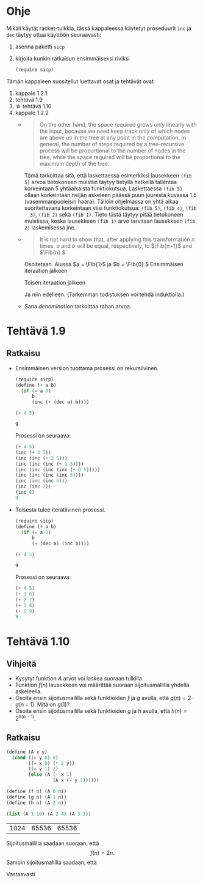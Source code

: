 * Ohje
  Mikäli käytät racket-tulkkia, tässä kappaleessa käytetyt proseduurit
  ~inc~ ja ~dec~ täytyy ottaa käyttöön seuraavasti:
  1. asenna paketti ~sicp~
  2. kirjoita kunkin ratkaisun ensimmäiseksi riviksi
     #+BEGIN_SRC scheme
     (require sicp)
     #+END_SRC

  Tämän kappaleen suositellut luettavat osat ja tehtävät ovat
  1. kappale 1.2.1
  2. tehtävä 1.9
  3. \star tehtävä 1.10
  4. kappale 1.2.2
     - 
        #+BEGIN_QUOTE
        On the other hand, the space required grows only linearly with
        the input, because we need keep track only of which nodes are
        above us in the tree at any point in the computation. In
        general, the number of steps required by a tree-recursive
        process will be proportional to the number of nodes in the
        tree, while the space required will be proportional to the
        maximum depth of the tree.
        #+END_QUOTE
        Tämä tarkoittaa sitä, että laskettaessa esimerkiksi lausekkeen
        ~(fib 5)~ arvoa tietokoneen muistiin täytyy tietyllä hetkellä
        tallentaa korkeintaan 5 yhtäaikaista funktiokutsua.
        Laskettaessa ~(fib 5)~ ollaan korkeintaan neljän askeleen
        päässä puun juuresta kuvassa 1.5 (vasemmanpuoleisin
        haara). Tällöin ohjelmassa on yhtä aikaa suoritettavana
        korkeintaan viisi funktiokutsua: ~(fib 5)~, ~(fib 4)~, ~(fib
        3)~, ~(fib 2)~ sekä ~(fib 1)~. Tieto tästä täytyy pitää
        tietokoneen muistissa, koska lausekkeen ~(fib 1)~ arvo
        tarvitaan lausekkeen ~(fib 2)~ laskemisessa jne.
     - @@latex:
       \newcommand{\Fib}[1]{\operatorname{Fib}\left(#1\right)}@@
       #+BEGIN_QUOTE
       It is not hard to show that, after applying this transformation
       \(n\) times, \(a\) and \(b\) will be equal, respectively, to
       \(\Fib{n+1}\) and \(\Fib{n}.\)
       #+END_QUOTE
       Osoitetaan. Alussa \(a = \Fib{1}\) ja \(b = \Fib{0}.\)
       Ensimmäisen iteraation jälkeen 
       \begin{align*}
       a &= \Fib{1} + \Fib{0} = \Fib{2}\\
       b &= \Fib{1}.
       \end{align*}
       Toisen iteraation jälkeen
       \begin{align*}
       a &= \Fib{2} + \Fib{1} = \Fib{3}\\
       b &= \Fib{2}.
       \end{align*}
       Ja niin edelleen. (Tarkemman todistuksen voi tehdä induktiolla.)
     - Sana /denomination/ tarkoittaa rahan arvoa.
* Tehtävä 1.9
** Ratkaisu
   - Ensimmäinen version tuottama prosessi on rekursiivinen.
     #+BEGIN_SRC scheme :exports both
       (require sicp)
       (define (+ a b)
         (if (= a 0) 
             b 
             (inc (+ (dec a) b))))

       (+ 4 5)
     #+END_SRC

     #+RESULTS:
     : 9
     Prosessi on seuraava:
     #+BEGIN_SRC scheme
       (+ 4 5)
       (inc (+ 3 5))
       (inc (inc (+ 2 5)))
       (inc (inc (inc (+ 1 5))))
       (inc (inc (inc (inc (+ 0 5)))))
       (inc (inc (inc (inc 5))))
       (inc (inc (inc 6)))
       (inc (inc 7))
       (inc 8)
       9
     #+END_SRC

   - Toisesta tulee iteratiivinen prosessi.
     #+BEGIN_SRC scheme :exports both
       (require sicp)
       (define (+ a b)
         (if (= a 0) 
             b 
             (+ (dec a) (inc b))))

       (+ 4 5)
     #+END_SRC

     #+RESULTS:
     : 9

     Prosessi on seuraava:
     #+BEGIN_SRC scheme
       (+ 4 5)
       (+ 3 6)
       (+ 2 7)
       (+ 1 8)
       (+ 0 9)
       9
     #+END_SRC
* Tehtävä 1.10
** Vihjeitä
   - Kysytyt funktion \(A\) arvot voi laskea suoraan tulkilla.
   - Funktion \(f(n)\) lausekkeen voi määrittää suoraan
     sijoitusmallilla yhdellä askeleella.
   - Osoita ensin sijoitusmallilla sekä funktioiden \(f\) ja \(g\)
     avulla, että \(g(n) = 2\cdot g(n-1).\) Mitä on \(g(1)\)?
   - Osoita ensin sijoitusmallilla sekä funktioiden \(g\) ja \(h\)
     avulla, että \(h(n) = 2^{h(n-1)}.\)
** Ratkaisu
   #+BEGIN_SRC scheme :exports both
     (define (A x y)
       (cond ((= y 0) 0)
             ((= x 0) (* 2 y))
             ((= y 1) 2)
             (else (A (- x 1)
                      (A x (- y 1))))))

     (define (f n) (A 0 n))
     (define (g n) (A 1 n))
     (define (h n) (A 2 n))

     (list (A 1 10) (A 2 4) (A 3 3))
   #+END_SRC

   #+RESULTS:
   | 1024 | 65536 | 65536 |
   Sijoitusmallilla saadaan suoraan, että \[ f(n) = 2n. \]
   Samoin sijoitusmallilla saadaan, että 
   \begin{align*}
   g(n) &= A(1, n)\\
   &= A(0, A(1, n-1))\\
   &= f(A(1, n-1))\\
   &= 2\cdot A(1, n-1)\\
   &= 2\cdot g(n-1)\\ 
   & = 2^2\cdot g(n-2) = \cdots = 2^{n-1}\cdot g(1) = 2^{n-1}\cdot 2 = 2^n.
   \end{align*}
   Vastaavasti
   \begin{align*}
   h(n) &= A (2, n)\\
   &= A (1, A(2, n-1))\\
   &= g (A(2, n-1))\\
   &= 2^{A(2, n-1)}\\
   &= 2^{h(n-1)}\\
   &= 2^{2^{h(n-2)}} = \cdots = \underbrace{2^{2^{{\cdot}^{{\cdot}^{{\cdot}^2}}}}}_{\text{$n$ kpl}}.
   \end{align*}
